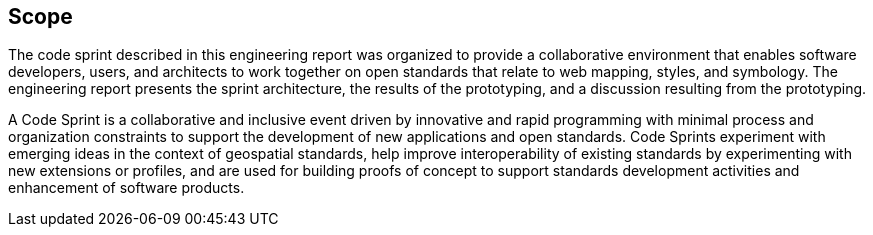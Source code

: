 
== Scope

The code sprint described in this engineering report was organized to provide a collaborative environment that enables software developers, users, and architects to work together on open standards that relate to web mapping, styles, and symbology. The engineering report presents the sprint architecture, the results of the prototyping, and a discussion resulting from the prototyping.

A Code Sprint is a collaborative and inclusive event driven by innovative and rapid programming with minimal process and organization constraints to support the development of new applications and open standards. Code Sprints experiment with emerging ideas in the context of geospatial standards, help improve interoperability of existing standards by experimenting with new extensions or profiles, and are used for building proofs of concept to support standards development activities and enhancement of software products.
